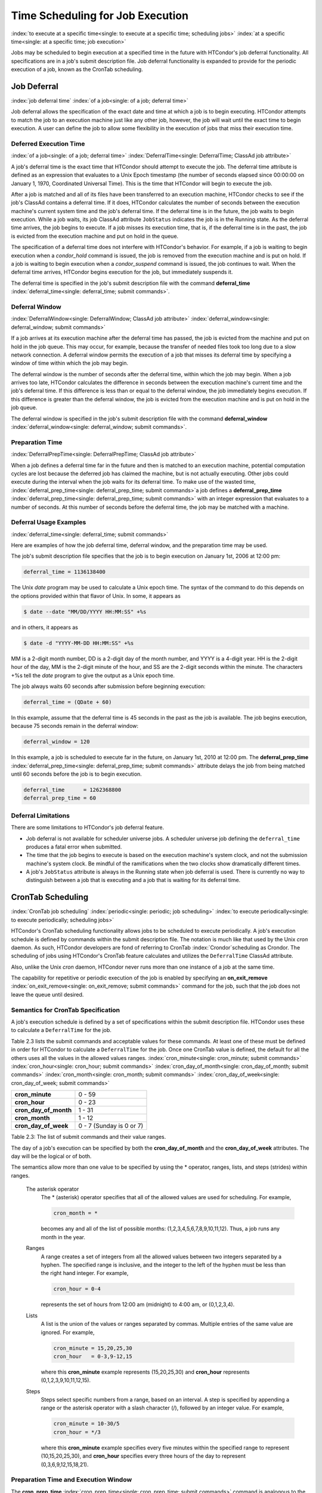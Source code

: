 Time Scheduling for Job Execution
=================================

:index:`to execute at a specific time<single: to execute at a specific time; scheduling jobs>`
:index:`at a specific time<single: at a specific time; job execution>`

Jobs may be scheduled to begin execution at a specified time in the
future with HTCondor's job deferral functionality. All specifications
are in a job's submit description file. Job deferral functionality is
expanded to provide for the periodic execution of a job, known as the
CronTab scheduling.

Job Deferral
------------

:index:`job deferral time`
:index:`of a job<single: of a job; deferral time>`

Job deferral allows the specification of the exact date and time at
which a job is to begin executing. HTCondor attempts to match the job to
an execution machine just like any other job, however, the job will wait
until the exact time to begin execution. A user can define the job to
allow some flexibility in the execution of jobs that miss their
execution time.

Deferred Execution Time
'''''''''''''''''''''''

:index:`of a job<single: of a job; deferral time>`
:index:`DeferralTime<single: DeferralTime; ClassAd job attribute>`

A job's deferral time is the exact time that HTCondor should attempt to
execute the job. The deferral time attribute is defined as an expression
that evaluates to a Unix Epoch timestamp (the number of seconds elapsed
since 00:00:00 on January 1, 1970, Coordinated Universal Time). This is
the time that HTCondor will begin to execute the job.

After a job is matched and all of its files have been transferred to an
execution machine, HTCondor checks to see if the job's ClassAd contains
a deferral time. If it does, HTCondor calculates the number of seconds
between the execution machine's current system time and the job's
deferral time. If the deferral time is in the future, the job waits to
begin execution. While a job waits, its job ClassAd attribute
``JobStatus`` indicates the job is in the Running state. As the deferral
time arrives, the job begins to execute. If a job misses its execution
time, that is, if the deferral time is in the past, the job is evicted
from the execution machine and put on hold in the queue.

The specification of a deferral time does not interfere with HTCondor's
behavior. For example, if a job is waiting to begin execution when a
*condor_hold* command is issued, the job is removed from the execution
machine and is put on hold. If a job is waiting to begin execution when
a *condor_suspend* command is issued, the job continues to wait. When
the deferral time arrives, HTCondor begins execution for the job, but
immediately suspends it.

The deferral time is specified in the job's submit description file with
the command
**deferral_time** :index:`deferral_time<single: deferral_time; submit commands>`.

Deferral Window
'''''''''''''''

:index:`DeferralWindow<single: DeferralWindow; ClassAd job attribute>`
:index:`deferral_window<single: deferral_window; submit commands>`

If a job arrives at its execution machine after the deferral time has
passed, the job is evicted from the machine and put on hold in the job
queue. This may occur, for example, because the transfer of needed files
took too long due to a slow network connection. A deferral window
permits the execution of a job that misses its deferral time by
specifying a window of time within which the job may begin.

The deferral window is the number of seconds after the deferral time,
within which the job may begin. When a job arrives too late, HTCondor
calculates the difference in seconds between the execution machine's
current time and the job's deferral time. If this difference is less
than or equal to the deferral window, the job immediately begins
execution. If this difference is greater than the deferral window, the
job is evicted from the execution machine and is put on hold in the job
queue.

The deferral window is specified in the job's submit description file
with the command
**deferral_window** :index:`deferral_window<single: deferral_window; submit commands>`.

Preparation Time
''''''''''''''''

:index:`DeferralPrepTime<single: DeferralPrepTime; ClassAd job attribute>`

When a job defines a deferral time far in the future and then is matched
to an execution machine, potential computation cycles are lost because
the deferred job has claimed the machine, but is not actually executing.
Other jobs could execute during the interval when the job waits for its
deferral time. To make use of the wasted time,
:index:`deferral_prep_time<single: deferral_prep_time; submit commands>`\ a job defines a
**deferral_prep_time** :index:`deferral_prep_time<single: deferral_prep_time; submit commands>`
with an integer expression that evaluates to a number of seconds. At
this number of seconds before the deferral time, the job may be matched
with a machine.

Deferral Usage Examples
'''''''''''''''''''''''

:index:`deferral_time<single: deferral_time; submit commands>`

Here are examples of how the job deferral time, deferral window, and the
preparation time may be used.

The job's submit description file specifies that the job is to begin
execution on January 1st, 2006 at 12:00 pm:

.. code-block:: condor-submit

       deferral_time = 1136138400

The Unix *date* program may be used to calculate a Unix epoch time. The
syntax of the command to do this depends on the options provided within
that flavor of Unix. In some, it appears as

.. code-block:: console

    $ date --date "MM/DD/YYYY HH:MM:SS" +%s

and in others, it appears as

.. code-block:: console

    $ date -d "YYYY-MM-DD HH:MM:SS" +%s

MM is a 2-digit month number, DD is a 2-digit day of the month number,
and YYYY is a 4-digit year. HH is the 2-digit hour of the day, MM is the
2-digit minute of the hour, and SS are the 2-digit seconds within the
minute. The characters +%s tell the *date* program to give the output as
a Unix epoch time.

The job always waits 60 seconds after submission before beginning
execution:

.. code-block:: condor-submit

       deferral_time = (QDate + 60)

In this example, assume that the deferral time is 45 seconds in the past
as the job is available. The job begins execution, because 75 seconds
remain in the deferral window:

.. code-block:: condor-submit

       deferral_window = 120

In this example, a job is scheduled to execute far in the future, on
January 1st, 2010 at 12:00 pm. The
**deferral_prep_time** :index:`deferral_prep_time<single: deferral_prep_time; submit commands>`
attribute delays the job from being matched until 60 seconds before the
job is to begin execution.

.. code-block:: condor-submit

       deferral_time      = 1262368800
       deferral_prep_time = 60

Deferral Limitations
''''''''''''''''''''

There are some limitations to HTCondor's job deferral feature.

-  Job deferral is not available for scheduler universe jobs. A
   scheduler universe job defining the ``deferral_time`` produces a
   fatal error when submitted.
-  The time that the job begins to execute is based on the execution
   machine's system clock, and not the submission machine's system
   clock. Be mindful of the ramifications when the two clocks show
   dramatically different times.
-  A job's ``JobStatus`` attribute is always in the Running state when
   job deferral is used. There is currently no way to distinguish
   between a job that is executing and a job that is waiting for its
   deferral time.

CronTab Scheduling
------------------

:index:`CronTab job scheduling`
:index:`periodic<single: periodic; job scheduling>`
:index:`to execute periodically<single: to execute periodically; scheduling jobs>`

HTCondor's CronTab scheduling functionality allows jobs to be scheduled
to execute periodically. A job's execution schedule is defined by
commands within the submit description file. The notation is much like
that used by the Unix *cron* daemon. As such, HTCondor developers are
fond of referring to CronTab :index:`Crondor`\ scheduling as
Crondor. The scheduling of jobs using HTCondor's CronTab feature
calculates and utilizes the ``DeferralTime`` ClassAd attribute.

Also, unlike the Unix *cron* daemon, HTCondor never runs more than one
instance of a job at the same time.

The capability for repetitive or periodic execution of the job is
enabled by specifying an
**on_exit_remove** :index:`on_exit_remove<single: on_exit_remove; submit commands>`
command for the job, such that the job does not leave the queue until
desired.

Semantics for CronTab Specification
'''''''''''''''''''''''''''''''''''

A job's execution schedule is defined by a set of specifications within
the submit description file. HTCondor uses these to calculate a
``DeferralTime`` for the job.

Table 2.3 lists the submit commands and acceptable
values for these commands. At least one of these must be defined in
order for HTCondor to calculate a ``DeferralTime`` for the job. Once one
CronTab value is defined, the default for all the others uses all the
values in the allowed values ranges.
:index:`cron_minute<single: cron_minute; submit commands>`
:index:`cron_hour<single: cron_hour; submit commands>`
:index:`cron_day_of_month<single: cron_day_of_month; submit commands>`
:index:`cron_month<single: cron_month; submit commands>`
:index:`cron_day_of_week<single: cron_day_of_week; submit commands>`

+----------------------------+----------------------------+
| **cron_minute**            | 0 - 59                     |
+----------------------------+----------------------------+
| **cron_hour**              | 0 - 23                     |
+----------------------------+----------------------------+
| **cron_day_of_month**      | 1 - 31                     |
+----------------------------+----------------------------+
| **cron_month**             | 1 - 12                     |
+----------------------------+----------------------------+
| **cron_day_of_week**       | 0 - 7 (Sunday is 0 or 7)   |
+----------------------------+----------------------------+

Table 2.3: The list of submit commands and their value ranges.


The day of a job's execution can be specified by both the
**cron_day_of_month** and the **cron_day_of_week** attributes. The
day will be the logical or of both.

The semantics allow more than one value to be specified by using the \*
operator, ranges, lists, and steps (strides) within ranges.

 The asterisk operator
    The \* (asterisk) operator specifies that all of the allowed values
    are used for scheduling. For example,

    .. code-block:: condor-submit

              cron_month = *


    becomes any and all of the list of possible months:
    (1,2,3,4,5,6,7,8,9,10,11,12). Thus, a job runs any month in the
    year.

 Ranges
    A range creates a set of integers from all the allowed values
    between two integers separated by a hyphen. The specified range is
    inclusive, and the integer to the left of the hyphen must be less
    than the right hand integer. For example,

    .. code-block:: condor-submit

              cron_hour = 0-4


    represents the set of hours from 12:00 am (midnight) to 4:00 am, or
    (0,1,2,3,4).

 Lists
    A list is the union of the values or ranges separated by commas.
    Multiple entries of the same value are ignored. For example,

    .. code-block:: condor-submit

              cron_minute = 15,20,25,30
              cron_hour   = 0-3,9-12,15


    where this **cron_minute** example represents (15,20,25,30) and
    **cron_hour** represents (0,1,2,3,9,10,11,12,15).

 Steps
    Steps select specific numbers from a range, based on an interval. A
    step is specified by appending a range or the asterisk operator with
    a slash character (/), followed by an integer value. For example,

    .. code-block:: condor-submit

              cron_minute = 10-30/5
              cron_hour = */3


    where this **cron_minute** example specifies every five minutes
    within the specified range to represent (10,15,20,25,30), and
    **cron_hour** specifies every three hours of the day to represent
    (0,3,6,9,12,15,18,21).

Preparation Time and Execution Window
'''''''''''''''''''''''''''''''''''''

The
**cron_prep_time** :index:`cron_prep_time<single: cron_prep_time; submit commands>`
command is analogous to the deferral time's
**deferral_prep_time** :index:`deferral_prep_time<single: deferral_prep_time; submit commands>`
command. It specifies the number of seconds before the deferral time
that the job is to be matched and sent to the execution machine. This
permits HTCondor to make necessary preparations before the deferral time
occurs.

Consider the submit description file example that includes

.. code-block:: condor-submit

       cron_minute = 0
       cron_hour = *
       cron_prep_time = 300

The job is scheduled to begin execution at the top of every hour. Note
that the setting of **cron_hour** in this example is not required, as
the default value will be \*, specifying any and every hour of the day.
The job will be matched and sent to an execution machine no more than
five minutes before the next deferral time. For example, if a job is
submitted at 9:30am, then the next deferral time will be calculated to
be 10:00am. HTCondor may attempt to match the job to a machine and send
the job once it is 9:55am.

As the CronTab scheduling calculates and uses deferral time, jobs may
also make use of the deferral window. The submit command
**cron_window** :index:`cron_window<single: cron_window; submit commands>` is
analogous to the submit command
**deferral_window** :index:`deferral_window<single: deferral_window; submit commands>`.
Consider the submit description file example that includes

.. code-block:: condor-submit

       cron_minute = 0
       cron_hour = *
       cron_window = 360

As the previous example, the job is scheduled to begin execution at the
top of every hour. Yet with no preparation time, the job is likely to
miss its deferral time. The 6-minute window allows the job to begin
execution, as long as it arrives and can begin within 6 minutes of the
deferral time, as seen by the time kept on the execution machine.

Scheduling
''''''''''

When a job using the CronTab functionality is submitted to HTCondor, use
of at least one of the submit description file commands beginning with
**cron_** causes HTCondor to calculate and set a deferral time for when
the job should run. A deferral time is determined based on the current
time rounded later in time to the next minute. The deferral time is the
job's ``DeferralTime`` attribute. A new deferral time is calculated when
the job first enters the job queue, when the job is re-queued, or when
the job is released from the hold state. New deferral times for all jobs
in the job queue using the CronTab functionality are recalculated when a
*condor_reconfig* or a *condor_restart* command that affects the job
queue is issued.

A job's deferral time is not always the same time that a job will
receive a match and be sent to the execution machine. This is because
HTCondor operates on the job queue at times that are independent of job
events, such as when job execution completes. Therefore, HTCondor may
operate on the job queue just after a job's deferral time states that it
is to begin execution. HTCondor attempts to start a job when the
following pseudo-code boolean expression evaluates to ``True``:

.. code-block:: text

       ( time() + SCHEDD_INTERVAL ) >= ( DeferralTime - CronPrepTime )

If the ``time()`` plus the number of seconds until the next time
HTCondor checks the job queue is greater than or equal to the time that
the job should be submitted to the execution machine, then the job is to
be matched and sent now.

Jobs using the CronTab functionality are not automatically re-queued by
HTCondor after their execution is complete. The submit description file
for a job must specify an appropriate
**on_exit_remove** :index:`on_exit_remove<single: on_exit_remove; submit commands>`
command to ensure that a job remains in the queue. This job maintains
its original ``ClusterId`` and ``ProcId``.

Submit Commands Usage Examples
''''''''''''''''''''''''''''''

Here are some examples of the submit commands necessary to schedule jobs
to run at multifarious times. Please note that it is not necessary to
explicitly define each attribute; the default value is \*.

Run 23 minutes after every two hours, every day of the week:

.. code-block:: condor-submit

       on_exit_remove = false
       cron_minute = 23
       cron_hour = 0-23/2
       cron_day_of_month = *
       cron_month = *
       cron_day_of_week = *

Run at 10:30pm on each of May 10th to May 20th, as well as every
remaining Monday within the month of May:

.. code-block:: condor-submit

       on_exit_remove = false
       cron_minute = 30
       cron_hour = 20
       cron_day_of_month = 10-20
       cron_month = 5
       cron_day_of_week = 2

Run every 10 minutes and every 6 minutes before noon on January 18th
with a 2-minute preparation time:

.. code-block:: condor-submit

       on_exit_remove = false
       cron_minute = */10,*/6
       cron_hour = 0-11
       cron_day_of_month = 18
       cron_month = 1
       cron_day_of_week = *
       cron_prep_time = 120

Submit Commands Limitations
'''''''''''''''''''''''''''

The use of the CronTab functionality has all of the same limitations of
deferral times, because the mechanism is based upon deferral times.

-  It is impossible to schedule vanilla universe jobs at
   intervals that are smaller than the interval at which HTCondor
   evaluates jobs. This interval is determined by the configuration
   variable ``SCHEDD_INTERVAL`` :index:`SCHEDD_INTERVAL`. As a
   vanilla universe job completes execution and is placed
   back into the job queue, it may not be placed in the idle state in
   time. This problem does not afflict local universe jobs.
-  HTCondor cannot guarantee that a job will be matched in order to make
   its scheduled deferral time. A job must be matched with an execution
   machine just as any other HTCondor job; if HTCondor is unable to find
   a match, then the job will miss its chance for executing and must
   wait for the next execution time specified by the CronTab schedule.


